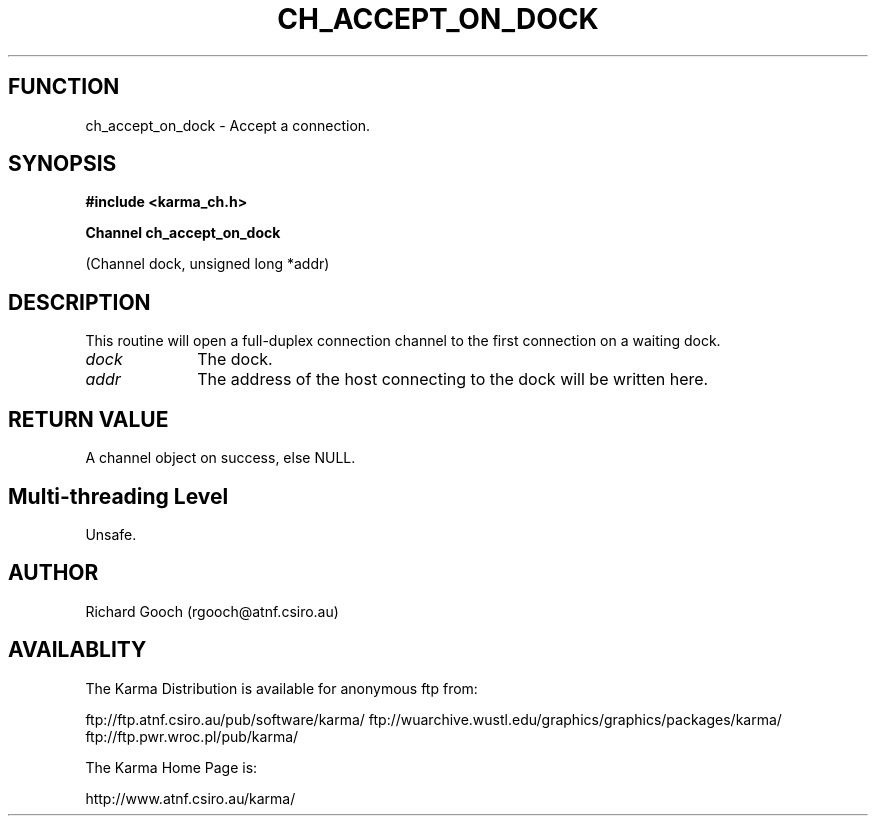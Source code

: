 .TH CH_ACCEPT_ON_DOCK 3 "13 Nov 2005" "Karma Distribution"
.SH FUNCTION
ch_accept_on_dock \- Accept a connection.
.SH SYNOPSIS
.B #include <karma_ch.h>
.sp
.B Channel ch_accept_on_dock
.sp
(Channel dock, unsigned long *addr)
.SH DESCRIPTION
This routine will open a full-duplex connection channel to the
first connection on a waiting dock.
.IP \fIdock\fP 1i
The dock.
.IP \fIaddr\fP 1i
The address of the host connecting to the dock will be written here.
.SH RETURN VALUE
A channel object on success, else NULL.
.SH Multi-threading Level
Unsafe.
.SH AUTHOR
Richard Gooch (rgooch@atnf.csiro.au)
.SH AVAILABLITY
The Karma Distribution is available for anonymous ftp from:

ftp://ftp.atnf.csiro.au/pub/software/karma/
ftp://wuarchive.wustl.edu/graphics/graphics/packages/karma/
ftp://ftp.pwr.wroc.pl/pub/karma/

The Karma Home Page is:

http://www.atnf.csiro.au/karma/
